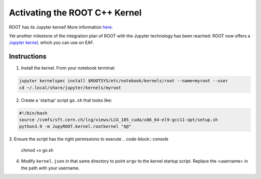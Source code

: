 ******************************
Activating the ROOT C++ Kernel
******************************

ROOT has its Jupyter kernel! More information `here <https://github.com/jupyter/jupyter/wiki/Jupyter-kernels>`_.

Yet another milestone of the integration plan of ROOT with the Jupyter technology has been reached: ROOT now offers a `Jupyter kernel <https://github.com/root-project/root/tree/master/bindings/jupyroot>`_, which you can use on EAF.

========
Instructions
========

1. Install the kernel. From your notebook terminal:

.. code-block:: console

  jupyter kernelspec install $ROOTSYS/etc/notebook/kernels/root --name=myroot --user
  cd ~/.local/share/jupyter/kernels/myroot

2. Create a 'startup' script ``go.sh`` that looks like:

.. code-block::

   #!/bin/bash
   source /cvmfs/sft.cern.ch/lcg/views/LCG_105_cuda/x86_64-el9-gcc11-opt/setup.sh
   python3.9 -m JupyROOT.kernel.rootkernel "$@"

3. Ensure the script has the right permissions to execute
.. code-block:: console
   chmod +x go.sh

4. Modify ``kernel.json`` in that same directory to point ``argv`` to the kernel startup script. Replace the <username> in the path with your username.

.. code-block::
  {
    "language": "c++",
    "display_name": "My ROOT C++",
    "argv": [
      "/home/<username>/.local/share/jupyter/kernels/myroot/go.sh",
      "-f",
      "{connection_file}"
    ]  
  } 
